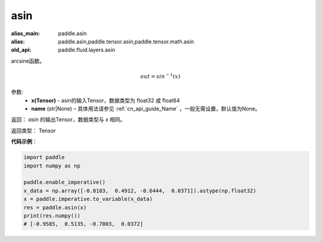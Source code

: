 .. _cn_api_fluid_layers_asin:

asin
-------------------------------

.. py:function:: paddle.fluid.layers.asin(x, name=None)

:alias_main: paddle.asin
:alias: paddle.asin,paddle.tensor.asin,paddle.tensor.math.asin
:old_api: paddle.fluid.layers.asin



arcsine函数。

.. math::
    out = sin^{-1}(x)


参数:
    - **x(Tensor)** - asin的输入Tensor，数据类型为 float32 或 float64
    - **name** (str|None) – 具体用法请参见 :ref:`cn_api_guide_Name` ，一般无需设置，默认值为None。

返回：  `asin` 的输出Tensor，数据类型与 `x` 相同。

返回类型： Tensor

**代码示例**：

.. code-block:: python

        import paddle
        import numpy as np

        paddle.enable_imperative()
        x_data = np.array([-0.8183,  0.4912, -0.6444,  0.0371]).astype(np.float32)
        x = paddle.imperative.to_variable(x_data)
        res = paddle.asin(x)
        print(res.numpy())
        # [-0.9585,  0.5135, -0.7003,  0.0372]
